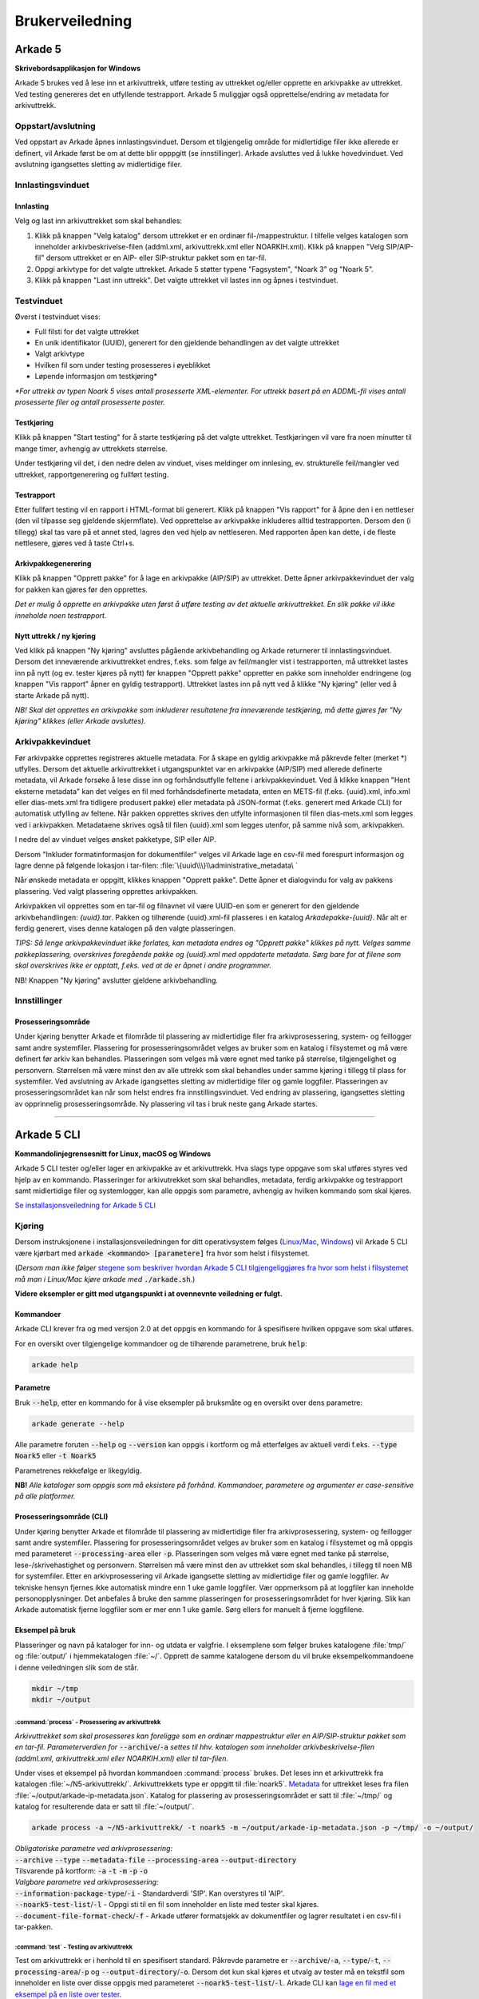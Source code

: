 Brukerveiledning
================

Arkade 5
********

**Skrivebordsapplikasjon for Windows**


Arkade 5 brukes ved å lese inn et arkivuttrekk, utføre testing av uttrekket og/eller opprette en arkivpakke av uttrekket. Ved testing genereres det en utfyllende testrapport.
Arkade 5 muliggjør også opprettelse/endring av metadata for arkivuttrekk.


Oppstart/avslutning
~~~~~~~~~~~~~~~~~~~

Ved oppstart av Arkade åpnes innlastingsvinduet. Dersom et tilgjengelig område for midlertidige filer ikke allerede er definert, vil Arkade først be om at dette blir opppgitt (se innstillinger). Arkade avsluttes ved å lukke hovedvinduet. Ved avslutning igangsettes sletting av midlertidige filer.


Innlastingsvinduet
~~~~~~~~~~~~~~~~~~

.. image:: img/LoadArchiveWindow.png

Innlasting
----------

Velg og last inn arkivuttrekket som skal behandles:

1) Klikk på knappen "Velg katalog" dersom uttrekket er en ordinær fil-/mappestruktur. I tilfelle velges katalogen som inneholder arkivbeskrivelse-filen (addml.xml, arkivuttrekk.xml eller NOARKIH.xml). Klikk på knappen "Velg SIP/AIP-fil" dersom uttrekket er en AIP- eller SIP-struktur pakket som en tar-fil.

2) Oppgi arkivtype for det valgte uttrekket. Arkade 5 støtter typene "Fagsystem", "Noark 3" og "Noark 5".

3) Klikk på knappen "Last inn uttrekk". Det valgte uttrekket vil lastes inn og åpnes i testvinduet.


Testvinduet
~~~~~~~~~~~

.. image:: img/TestRunWindow.png

Øverst i testvinduet vises:

* Full filsti for det valgte uttrekket
* En unik identifikator (UUID), generert for den gjeldende behandlingen av det valgte uttrekket
* Valgt arkivtype
* Hvilken fil som under testing prosesseres i øyeblikket
* Løpende informasjon om testkjøring*

*\*For uttrekk av typen Noark 5 vises antall prosesserte XML-elementer. For uttrekk basert på en ADDML-fil vises antall prosesserte filer og antall prosesserte poster.*


Testkjøring
-----------

Klikk på knappen "Start testing" for å starte testkjøring på det valgte uttrekket. Testkjøringen vil vare fra noen minutter til mange timer, avhengig av uttrekkets størrelse.

Under testkjøring vil det, i den nedre delen av vinduet, vises meldinger om innlesing, ev. strukturelle feil/mangler ved uttrekket, rapportgenerering og fullført testing.


Testrapport
-----------

Etter fullført testing vil en rapport i HTML-format bli generert. Klikk på knappen "Vis rapport" for å åpne den i en nettleser (den vil tilpasse seg gjeldende skjermflate). Ved opprettelse av arkivpakke inkluderes alltid testrapporten. Dersom den (i tillegg) skal tas vare på et annet sted, lagres den ved hjelp av nettleseren. Med rapporten åpen kan dette, i de fleste nettlesere, gjøres ved å taste Ctrl+s.

.. image:: img/HtmlTestReport.png


Arkivpakkegenerering
--------------------

Klikk på knappen "Opprett pakke" for å lage en arkivpakke (AIP/SIP) av uttrekket. Dette åpner arkivpakkevinduet der valg for pakken kan gjøres før den opprettes.

*Det er mulig å opprette en arkivpakke uten først å utføre testing av det aktuelle arkivuttrekket. En slik pakke vil ikke inneholde noen testrapport.*


Nytt uttrekk / ny kjøring
-------------------------

Ved klikk på knappen "Ny kjøring" avsluttes pågående arkivbehandling og Arkade returnerer til innlastingsvinduet. 
Dersom det inneværende arkivuttrekket endres, f.eks. som følge av feil/mangler vist i testrapporten, må uttrekket lastes inn på nytt (og ev. tester kjøres på nytt) før knappen "Opprett pakke" oppretter en pakke som inneholder endringene (og knappen "Vis rapport" åpner en gyldig testrapport). Uttrekket lastes inn på nytt ved å klikke "Ny kjøring" (eller ved å starte Arkade på nytt).

*NB! Skal det opprettes en arkivpakke som inkluderer resultatene fra inneværende testkjøring, må dette gjøres før "Ny kjøring" klikkes (eller Arkade avsluttes).*


Arkivpakkevinduet
~~~~~~~~~~~~~~~~~

.. image:: img/PackageWindow.png

Før arkivpakke opprettes registreres aktuelle metadata. For å skape en gyldig arkivpakke må påkrevde felter (merket *) utfylles. Dersom det aktuelle arkivuttrekket i utgangspunktet var en arkivpakke (AIP/SIP) med allerede definerte metadata, vil Arkade forsøke å lese disse inn og forhåndsutfylle feltene i arkivpakkevinduet. Ved å klikke knappen "Hent eksterne metadata" kan det velges en fil med forhåndsdefinerte metadata, enten en METS-fil (f.eks. {uuid}.xml, info.xml eller dias-mets.xml fra tidligere produsert pakke) eller metadata på JSON-format (f.eks. generert med Arkade CLI) for automatisk utfylling av feltene. Når pakken opprettes skrives den utfylte informasjonen til filen dias-mets.xml som legges ved i arkivpakken. Metadataene skrives også til filen {uuid}.xml som legges utenfor, på samme nivå som, arkivpakken.

I nedre del av vinduet velges ønsket pakketype, SIP eller AIP.

Dersom "Inkluder formatinformasjon for dokumentfiler" velges vil Arkade lage en csv-fil med forespurt informasjon og lagre denne på følgende lokasjon i tar-filen: :file:`\{uuid\\\}\\administrative_metadata\ `

Når ønskede metadata er oppgitt, klikkes knappen "Opprett pakke". Dette åpner et dialogvindu for valg av pakkens plassering. Ved valgt plassering opprettes arkivpakken.

Arkivpakken vil opprettes som en tar-fil og filnavnet vil være UUID-en som er generert for den gjeldende arkivbehandlingen: *{uuid}.tar*. Pakken og tilhørende {uuid}.xml-fil plasseres i en katalog *Arkadepakke-{uuid}*. Når alt er ferdig generert, vises denne katalogen på den valgte plasseringen.

*TIPS: Så lenge arkivpakkevinduet ikke forlates, kan metadata endres og "Opprett pakke" klikkes på nytt. Velges samme pakkeplassering, overskrives foregående pakke og {uuid}.xml med oppdaterte metadata. Sørg bare for at filene som skal overskrives ikke er opptatt, f.eks. ved at de er åpnet i andre programmer.*

NB! Knappen "Ny kjøring" avslutter gjeldene arkivbehandling.


Innstillinger
~~~~~~~~~~~~~

Prosesseringsområde
-------------------

Under kjøring benytter Arkade et filområde til plassering av midlertidige filer fra arkivprosessering, system- og feillogger samt andre systemfiler. Plassering for prosesseringsområdet velges av bruker som en katalog i filsystemet og må være definert før arkiv kan behandles. Plasseringen som velges må være egnet med tanke på størrelse, tilgjengelighet og personvern. Størrelsen må være minst den av alle uttrekk som skal behandles under samme kjøring i tillegg til plass for systemfiler. Ved avslutning av Arkade igangsettes sletting av midlertidige filer og gamle loggfiler. Plasseringen av prosesseringsområdet kan når som helst endres fra innstillingsvinduet. Ved endring av plassering, igangsettes sletting av opprinnelig prosesseringsområde. Ny plassering vil tas i bruk neste gang Arkade startes.

__________________________________________________________________________


Arkade 5 CLI
************

**Kommandolinjegrensesnitt for Linux, macOS og Windows**


Arkade 5 CLI tester og/eller lager en arkivpakke av et arkivuttrekk. Hva slags type oppgave som skal utføres styres ved hjelp av en kommando. Plasseringer for arkivutrekket som skal behandles, metadata, ferdig arkivpakke og testrapport samt midlertidige filer og systemlogger, kan alle oppgis som parametre, avhengig av hvilken kommando som skal kjøres.


`Se installasjonsveiledning for Arkade 5 CLI <Installasjonsveiledning.html#arkade-5-cli>`_


Kjøring
~~~~~~~

Dersom instruksjonene i installasjonsveiledningen for ditt operativsystem følges (`Linux/Mac <Installasjonsveiledning.html#linux-mac>`_, `Windows <Installasjonsveiledning.html#windows>`_) vil Arkade 5 CLI være kjørbart med :code:`arkade <kommando> [parametere]` fra hvor som helst i filsystemet. 

(*Dersom man ikke følger* `stegene som beskriver hvordan Arkade 5 CLI tilgjengeliggjøres fra hvor som helst i filsystemet <Installasjonsveiledning.html#tilgjengeliggjor-arkade-fra-hvor-som-helst-i-filsystemet>`_ *må man i Linux/Mac kjøre arkade med* :code:`./arkade.sh`.)

**Videre eksempler er gitt med utgangspunkt i at ovennevnte veiledning er fulgt.**



Kommandoer
----------

Arkade CLI krever fra og med versjon 2.0 at det oppgis en kommando for å spesifisere hvilken oppgave som skal utføres.

For en oversikt over tilgjengelige kommandoer og de tilhørende parametrene, bruk :code:`help`:

.. code-block:: bash

	arkade help

.. image:: img/cli/commands.png

Parametre
---------

Bruk :code:`--help`, etter en kommando for å vise eksempler på bruksmåte og en oversikt over dens parametre:

.. code-block:: bash

	arkade generate --help

.. image:: img/cli/generateParameters.png

Alle parametre foruten :code:`--help` og :code:`--version` kan oppgis i kortform og må etterfølges av aktuell verdi f.eks. :code:`--type Noark5` eller :code:`-t Noark5`

Parametrenes rekkefølge er likegyldig.

| **NB!** *Alle kataloger som oppgis som må eksistere på forhånd. Kommandoer, parametere og argumenter er case-sensitive på alle platformer.*

Prosesseringsområde (CLI)
-------------------------

Under kjøring benytter Arkade et filområde til plassering av midlertidige filer fra arkivprosessering, system- og feillogger samt andre systemfiler. Plassering for prosesseringsområdet velges av bruker som en katalog i filsystemet og må oppgis med parameteret :code:`--processing-area` eller :code:`-p`. Plasseringen som velges må være egnet med tanke på størrelse, lese-/skrivehastighet og personvern. Størrelsen må være minst den av uttrekket som skal behandles, i tillegg til noen MB for systemfiler. Etter en arkivprosessering vil Arkade igangsette sletting av midlertidige filer og gamle loggfiler. Av tekniske hensyn fjernes ikke automatisk mindre enn 1 uke gamle loggfiler. Vær oppmerksom på at loggfiler kan inneholde personopplysninger. Det anbefales å bruke den samme plasseringen for prosesseringsområdet for hver kjøring. Slik kan Arkade automatisk fjerne loggfiler som er mer enn 1 uke gamle. Sørg ellers for manuelt å fjerne loggfilene.

Eksempel på bruk
----------------

Plasseringer og navn på kataloger for inn- og utdata er valgfrie. I eksemplene som følger brukes katalogene :file:`tmp/` og :file:`output/` i hjemmekatalogen :file:`~/`. Opprett de samme katalogene dersom du vil bruke eksempelkommandoene i denne veiledningen slik som de står.

.. code-block:: bash

	mkdir ~/tmp
	mkdir ~/output

:command:`process` - Prosessering av arkivuttrekk
............................

*Arkivuttrekket som skal prosesseres kan foreligge som en ordinær mappestruktur eller en AIP/SIP-struktur pakket som en tar-fil. Parameterverdien for* :code:`--archive`/:code:`-a` *settes til hhv. katalogen som inneholder arkivbeskrivelse-filen (addml.xml, arkivuttrekk.xml eller NOARKIH.xml) eller til tar-filen.*

Under vises et eksempel på hvordan kommandoen :command:`process` brukes. Det leses inn et arkivuttrekk fra katalogen :file:`~/N5-arkivuttrekk/`. Arkivuttrekkets type er oppgitt til :file:`noark5`. `Metadata <#generate-lag-en-eksempelfil>`_ for uttrekket leses fra filen :file:`~/output/arkade-ip-metadata.json`. Katalog for plassering av prosesseringsområdet er satt til :file:`~/tmp/` og katalog for resulterende data er satt til :file:`~/output/`.

.. code-block:: bash

	arkade process -a ~/N5-arkivuttrekk/ -t noark5 -m ~/output/arkade-ip-metadata.json -p ~/tmp/ -o ~/output/

| *Obligatoriske parametre ved arkivprosessering:*
| :code:`--archive` :code:`--type` :code:`--metadata-file` :code:`--processing-area` :code:`--output-directory`
| Tilsvarende på kortform: :code:`-a` :code:`-t` :code:`-m` :code:`-p` :code:`-o`


| *Valgbare parametre ved arkivprosessering:*
| :code:`--information-package-type`/:code:`-i` - Standardverdi 'SIP'. Kan overstyres til 'AIP'.
| :code:`--noark5-test-list`/:code:`-l` - Oppgi sti til en fil som inneholder en liste med tester skal kjøres.
| :code:`--document-file-format-check`/:code:`-f` - Arkade utfører formatsjekk av dokumentfiler og lagrer resultatet i en csv-fil i tar-pakken.

:command:`test` - Testing av arkivuttrekk
...........

Test om arkivuttrekk er i henhold til en spesifisert standard. Påkrevde parametre er :code:`--archive`/:code:`-a`, :code:`--type`/:code:`-t`, :code:`--processing-area`/:code:`-p` og :code:`--output-directory`/:code:`-o`. Dersom det kun skal kjøres et utvalg av tester må en tekstfil som inneholder en liste over disse oppgis med parameteret :code:`--noark5-test-list`/:code:`-l`. Arkade CLI kan `lage en fil med et eksempel på en liste over tester <#generate-lag-en-eksempelfil>`_.

.. code-block:: bash

	arkade test -a ~/N5-arkivuttrekk/ -t noark5 -p ~/tmp/ -o ~/output/ -l ~/output/n5-testlist.txt

:command:`pack` - Pakking av arkivuttrekk
...........
Lag en arkivpakke. Påkrevde parametre er :code:`--archive`/:code:`-a`, :code:`--type`/:code:`-t`, :code:`--metadata-file`/:code:`-m`, :code:`--processing-area`/:code:`-p` og :code:`--output-directory`/:code:`-o`. Standard pakketype er SIP, dette kan endres ved å oppgi 'AIP' til parameteret :code:`--information-package-type`/:code:`-i`. Det kan også utføres en formatsjekk av filene ved å oppgi parameteret :code:`--document-file-format-check`/:code:`-f`.

.. code-block:: bash

	arkade pack -a ~/N5-arkivuttrekk/ -t noark5 -m ~/output/arkade-ip-metadata.json -p ~/tmp/ -o ~/output/ -f

:command:`generate` - Lag en eksempelfil
...................

Kommandoen under lager både en metadata-fil og en testliste-fil i katalogen som er gitt til parameteret :code:`--output-directory`/:code:`-o`. Filene lagres med standardnavn :file:`arkade-ip-metadata.json` og :file:`noark5-testlist.txt`.

.. code-block:: bash

	arkade generate -o ~/output/ -m -n

| *Obligatoriske parametre ved filgenerering:*
| :code:`--metadata-example`/:code:`-m` *eller* :code:`--noark5-test-list`/:code:`-n` (*minst én av parametrene må oppgis*)
| :code:`--output-directory`/:code:`-o`


Resulterende data
.................

:command:`process` og :command:`pack` kommandoene produserer en arkivpakke som en tar-fil, med tilhørende {uuid}.xml på METS-format, samlet i en katalog. :command:`process` produserer i tillegg en testrapport på HTML-format; denne plasseres ved siden av katalogen.

.. image:: img/cli/generatedoutput.png

*For hver prosessering genereres en unik UUID som bl.a. brukes i fil- og katalognavn for resultatene.*